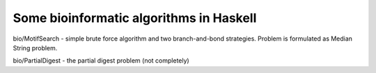 Some bioinformatic algorithms in Haskell
----------------------------------------


bio/MotifSearch - simple brute force algorithm and two branch-and-bond strategies.
Problem is formulated as Median String problem.

bio/PartialDigest - the partial digest problem (not completely)
